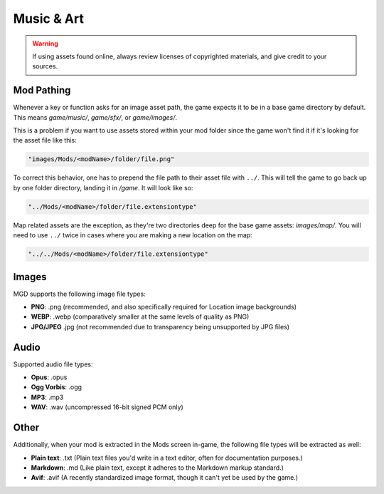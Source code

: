 .. _Music And Art Summary:

**Music & Art**
=================

.. warning:: 

    If using assets found online, always review licenses of copyrighted materials, and give credit to your sources.

**Mod Pathing**
----------------

Whenever a key or function asks for an image asset path, the game expects it to be in a base game directory by default.
This means *game/music/*, *game/sfx/*, or *game/images/*. 

This is a problem if you want to use assets stored within your mod folder since the game won't find it if it's looking for the asset file like this:

.. code-block:: javascript

  "images/Mods/<modName>/folder/file.png"

To correct this behavior, one has to prepend the file path to their asset file with ``../``. 
This will tell the game to go back up by one folder directory, landing it in */game*. It will look like so:

.. code-block:: javascript

  "../Mods/<modName>/folder/file.extensiontype"

Map related assets are the exception, as they're two directories deep for the base game assets: *images/map/*. 
You will need to use ``../`` twice in cases where you are making a new location on the map:

.. code-block:: javascript

  "../../Mods/<modName>/folder/file.extensiontype"

**Images**
-----------

MGD supports the following image file types:

* **PNG**: .png (recommended, and also specifically required for Location image backgrounds)
* **WEBP**: .webp (comparatively smaller at the same levels of quality as PNG)
* **JPG/JPEG** .jpg (not recommended due to transparency being unsupported by JPG files)

**Audio**
----------

Supported audio file types:

* **Opus**: .opus
* **Ogg Vorbis**: .ogg
* **MP3**: .mp3
* **WAV**: .wav (uncompressed 16-bit signed PCM only)

**Other**
----------

Additionally, when your mod is extracted in the Mods screen in-game, the following file types will be extracted as well:

* **Plain text**: .txt (Plain text files you'd write in a text editor, often for documentation purposes.)
* **Markdown**: .md (Like plain text, except it adheres to the Markdown markup standard.)
* **Avif**: .avif (A recently standardized image format, though it can't yet be used by the game.)
